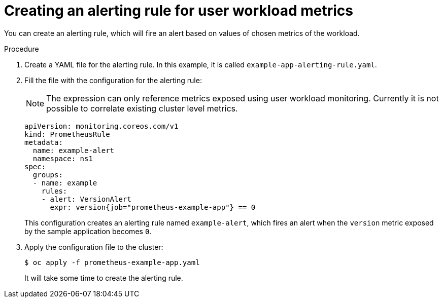 // Module included in the following assemblies:
//
// * monitoring/user-workload-monitoring.adoc

[id="creating-an-alerting-rule-for-a-workload_{context}"]
= Creating an alerting rule for user workload metrics

You can create an alerting rule, which will fire an alert based on values of chosen metrics of the workload.

.Procedure

. Create a YAML file for the alerting rule. In this example, it is called `example-app-alerting-rule.yaml`.

. Fill the file with the configuration for the alerting rule:
+
[NOTE]
====
The expression can only reference metrics exposed using user workload monitoring. Currently it is not possible to correlate existing cluster level metrics.
====
+
[source,yaml]
----
apiVersion: monitoring.coreos.com/v1
kind: PrometheusRule
metadata:
  name: example-alert
  namespace: ns1
spec:
  groups:
  - name: example
    rules:
    - alert: VersionAlert
      expr: version{job="prometheus-example-app"} == 0
----
+
This configuration creates an alerting rule named `example-alert`, which fires an alert when the `version` metric exposed by the sample application becomes `0`.

. Apply the configuration file to the cluster:
+
----
$ oc apply -f prometheus-example-app.yaml
----
+
It will take some time to create the alerting rule.
